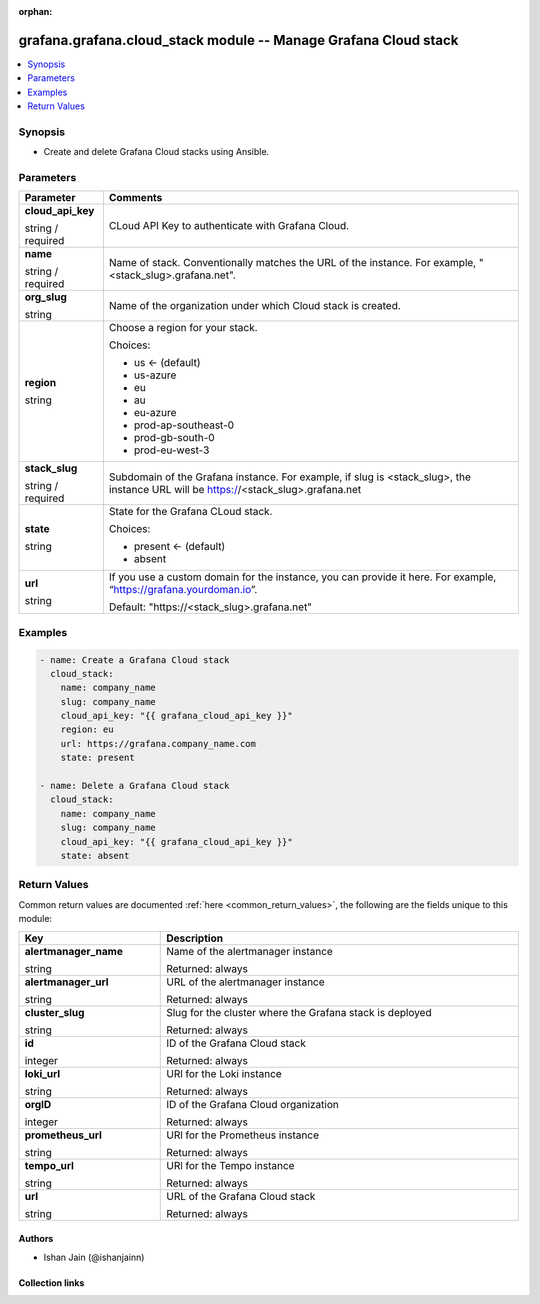 .. Document meta

:orphan:

.. |antsibull-internal-nbsp| unicode:: 0xA0
    :trim:

.. role:: ansible-attribute-support-label
.. role:: ansible-attribute-support-property
.. role:: ansible-attribute-support-full
.. role:: ansible-attribute-support-partial
.. role:: ansible-attribute-support-none
.. role:: ansible-attribute-support-na
.. role:: ansible-option-type
.. role:: ansible-option-elements
.. role:: ansible-option-required
.. role:: ansible-option-versionadded
.. role:: ansible-option-aliases
.. role:: ansible-option-choices
.. role:: ansible-option-choices-entry
.. role:: ansible-option-default
.. role:: ansible-option-default-bold
.. role:: ansible-option-configuration
.. role:: ansible-option-returned-bold
.. role:: ansible-option-sample-bold

.. Anchors

.. _ansible_collections.grafana.grafana.cloud_stack_module:

.. Anchors: short name for ansible.builtin

.. Anchors: aliases



.. Title

grafana.grafana.cloud_stack module -- Manage Grafana Cloud stack
++++++++++++++++++++++++++++++++++++++++++++++++++++++++++++++++

.. version_added

.. versionadded:: 0.0.1 of grafana.grafana

.. contents::
   :local:
   :depth: 1

.. Deprecated


Synopsis
--------

.. Description

- Create and delete Grafana Cloud stacks using Ansible.


.. Aliases


.. Requirements






.. Options

Parameters
----------


.. rst-class:: ansible-option-table

.. list-table::
  :width: 100%
  :widths: auto
  :header-rows: 1

  * - Parameter
    - Comments

  * - .. raw:: html

        <div class="ansible-option-cell">
        <div class="ansibleOptionAnchor" id="parameter-cloud_api_key"></div>

      .. _ansible_collections.grafana.grafana.cloud_stack_module__parameter-cloud_api_key:

      .. rst-class:: ansible-option-title

      **cloud_api_key**

      .. raw:: html

        <a class="ansibleOptionLink" href="#parameter-cloud_api_key" title="Permalink to this option"></a>

      .. rst-class:: ansible-option-type-line

      :ansible-option-type:`string` / :ansible-option-required:`required`

      .. raw:: html

        </div>

    - .. raw:: html

        <div class="ansible-option-cell">

      CLoud API Key to authenticate with Grafana Cloud.


      .. raw:: html

        </div>

  * - .. raw:: html

        <div class="ansible-option-cell">
        <div class="ansibleOptionAnchor" id="parameter-name"></div>

      .. _ansible_collections.grafana.grafana.cloud_stack_module__parameter-name:

      .. rst-class:: ansible-option-title

      **name**

      .. raw:: html

        <a class="ansibleOptionLink" href="#parameter-name" title="Permalink to this option"></a>

      .. rst-class:: ansible-option-type-line

      :ansible-option-type:`string` / :ansible-option-required:`required`

      .. raw:: html

        </div>

    - .. raw:: html

        <div class="ansible-option-cell">

      Name of stack. Conventionally matches the URL of the instance. For example, "<stack_slug>.grafana.net".


      .. raw:: html

        </div>

  * - .. raw:: html

        <div class="ansible-option-cell">
        <div class="ansibleOptionAnchor" id="parameter-org_slug"></div>

      .. _ansible_collections.grafana.grafana.cloud_stack_module__parameter-org_slug:

      .. rst-class:: ansible-option-title

      **org_slug**

      .. raw:: html

        <a class="ansibleOptionLink" href="#parameter-org_slug" title="Permalink to this option"></a>

      .. rst-class:: ansible-option-type-line

      :ansible-option-type:`string`

      .. raw:: html

        </div>

    - .. raw:: html

        <div class="ansible-option-cell">

      Name of the organization under which Cloud stack is created.


      .. raw:: html

        </div>

  * - .. raw:: html

        <div class="ansible-option-cell">
        <div class="ansibleOptionAnchor" id="parameter-region"></div>

      .. _ansible_collections.grafana.grafana.cloud_stack_module__parameter-region:

      .. rst-class:: ansible-option-title

      **region**

      .. raw:: html

        <a class="ansibleOptionLink" href="#parameter-region" title="Permalink to this option"></a>

      .. rst-class:: ansible-option-type-line

      :ansible-option-type:`string`

      .. raw:: html

        </div>

    - .. raw:: html

        <div class="ansible-option-cell">

      Choose a region for your stack.


      .. rst-class:: ansible-option-line

      :ansible-option-choices:`Choices:`

      - :ansible-option-default-bold:`us` :ansible-option-default:`← (default)`
      - :ansible-option-choices-entry:`us-azure`
      - :ansible-option-choices-entry:`eu`
      - :ansible-option-choices-entry:`au`
      - :ansible-option-choices-entry:`eu-azure`
      - :ansible-option-choices-entry:`prod-ap-southeast-0`
      - :ansible-option-choices-entry:`prod-gb-south-0`
      - :ansible-option-choices-entry:`prod-eu-west-3`

      .. raw:: html

        </div>

  * - .. raw:: html

        <div class="ansible-option-cell">
        <div class="ansibleOptionAnchor" id="parameter-stack_slug"></div>

      .. _ansible_collections.grafana.grafana.cloud_stack_module__parameter-stack_slug:

      .. rst-class:: ansible-option-title

      **stack_slug**

      .. raw:: html

        <a class="ansibleOptionLink" href="#parameter-stack_slug" title="Permalink to this option"></a>

      .. rst-class:: ansible-option-type-line

      :ansible-option-type:`string` / :ansible-option-required:`required`

      .. raw:: html

        </div>

    - .. raw:: html

        <div class="ansible-option-cell">

      Subdomain of the Grafana instance. For example, if slug is <stack_slug>, the instance URL will be https://<stack_slug>.grafana.net


      .. raw:: html

        </div>

  * - .. raw:: html

        <div class="ansible-option-cell">
        <div class="ansibleOptionAnchor" id="parameter-state"></div>

      .. _ansible_collections.grafana.grafana.cloud_stack_module__parameter-state:

      .. rst-class:: ansible-option-title

      **state**

      .. raw:: html

        <a class="ansibleOptionLink" href="#parameter-state" title="Permalink to this option"></a>

      .. rst-class:: ansible-option-type-line

      :ansible-option-type:`string`

      .. raw:: html

        </div>

    - .. raw:: html

        <div class="ansible-option-cell">

      State for the Grafana CLoud stack.


      .. rst-class:: ansible-option-line

      :ansible-option-choices:`Choices:`

      - :ansible-option-default-bold:`present` :ansible-option-default:`← (default)`
      - :ansible-option-choices-entry:`absent`

      .. raw:: html

        </div>

  * - .. raw:: html

        <div class="ansible-option-cell">
        <div class="ansibleOptionAnchor" id="parameter-url"></div>

      .. _ansible_collections.grafana.grafana.cloud_stack_module__parameter-url:

      .. rst-class:: ansible-option-title

      **url**

      .. raw:: html

        <a class="ansibleOptionLink" href="#parameter-url" title="Permalink to this option"></a>

      .. rst-class:: ansible-option-type-line

      :ansible-option-type:`string`

      .. raw:: html

        </div>

    - .. raw:: html

        <div class="ansible-option-cell">

      If you use a custom domain for the instance, you can provide it here. For example, “https://grafana.yourdoman.io”.


      .. rst-class:: ansible-option-line

      :ansible-option-default-bold:`Default:` :ansible-option-default:`"https://\<stack\_slug\>.grafana.net"`

      .. raw:: html

        </div>


.. Attributes


.. Notes


.. Seealso


.. Examples

Examples
--------

.. code-block:: yaml+jinja

    
    - name: Create a Grafana Cloud stack
      cloud_stack:
        name: company_name
        slug: company_name
        cloud_api_key: "{{ grafana_cloud_api_key }}"
        region: eu
        url: https://grafana.company_name.com
        state: present

    - name: Delete a Grafana Cloud stack
      cloud_stack:
        name: company_name
        slug: company_name
        cloud_api_key: "{{ grafana_cloud_api_key }}"
        state: absent




.. Facts


.. Return values

Return Values
-------------
Common return values are documented :ref:`here <common_return_values>`, the following are the fields unique to this module:

.. rst-class:: ansible-option-table

.. list-table::
  :width: 100%
  :widths: auto
  :header-rows: 1

  * - Key
    - Description

  * - .. raw:: html

        <div class="ansible-option-cell">
        <div class="ansibleOptionAnchor" id="return-alertmanager_name"></div>

      .. _ansible_collections.grafana.grafana.cloud_stack_module__return-alertmanager_name:

      .. rst-class:: ansible-option-title

      **alertmanager_name**

      .. raw:: html

        <a class="ansibleOptionLink" href="#return-alertmanager_name" title="Permalink to this return value"></a>

      .. rst-class:: ansible-option-type-line

      :ansible-option-type:`string`

      .. raw:: html

        </div>

    - .. raw:: html

        <div class="ansible-option-cell">

      Name of the alertmanager instance


      .. rst-class:: ansible-option-line

      :ansible-option-returned-bold:`Returned:` always


      .. raw:: html

        </div>


  * - .. raw:: html

        <div class="ansible-option-cell">
        <div class="ansibleOptionAnchor" id="return-alertmanager_url"></div>

      .. _ansible_collections.grafana.grafana.cloud_stack_module__return-alertmanager_url:

      .. rst-class:: ansible-option-title

      **alertmanager_url**

      .. raw:: html

        <a class="ansibleOptionLink" href="#return-alertmanager_url" title="Permalink to this return value"></a>

      .. rst-class:: ansible-option-type-line

      :ansible-option-type:`string`

      .. raw:: html

        </div>

    - .. raw:: html

        <div class="ansible-option-cell">

      URL of the alertmanager instance


      .. rst-class:: ansible-option-line

      :ansible-option-returned-bold:`Returned:` always


      .. raw:: html

        </div>


  * - .. raw:: html

        <div class="ansible-option-cell">
        <div class="ansibleOptionAnchor" id="return-cluster_slug"></div>

      .. _ansible_collections.grafana.grafana.cloud_stack_module__return-cluster_slug:

      .. rst-class:: ansible-option-title

      **cluster_slug**

      .. raw:: html

        <a class="ansibleOptionLink" href="#return-cluster_slug" title="Permalink to this return value"></a>

      .. rst-class:: ansible-option-type-line

      :ansible-option-type:`string`

      .. raw:: html

        </div>

    - .. raw:: html

        <div class="ansible-option-cell">

      Slug for the cluster where the Grafana stack is deployed


      .. rst-class:: ansible-option-line

      :ansible-option-returned-bold:`Returned:` always


      .. raw:: html

        </div>


  * - .. raw:: html

        <div class="ansible-option-cell">
        <div class="ansibleOptionAnchor" id="return-id"></div>

      .. _ansible_collections.grafana.grafana.cloud_stack_module__return-id:

      .. rst-class:: ansible-option-title

      **id**

      .. raw:: html

        <a class="ansibleOptionLink" href="#return-id" title="Permalink to this return value"></a>

      .. rst-class:: ansible-option-type-line

      :ansible-option-type:`integer`

      .. raw:: html

        </div>

    - .. raw:: html

        <div class="ansible-option-cell">

      ID of the Grafana Cloud stack


      .. rst-class:: ansible-option-line

      :ansible-option-returned-bold:`Returned:` always


      .. raw:: html

        </div>


  * - .. raw:: html

        <div class="ansible-option-cell">
        <div class="ansibleOptionAnchor" id="return-loki_url"></div>

      .. _ansible_collections.grafana.grafana.cloud_stack_module__return-loki_url:

      .. rst-class:: ansible-option-title

      **loki_url**

      .. raw:: html

        <a class="ansibleOptionLink" href="#return-loki_url" title="Permalink to this return value"></a>

      .. rst-class:: ansible-option-type-line

      :ansible-option-type:`string`

      .. raw:: html

        </div>

    - .. raw:: html

        <div class="ansible-option-cell">

      URl for the Loki instance


      .. rst-class:: ansible-option-line

      :ansible-option-returned-bold:`Returned:` always


      .. raw:: html

        </div>


  * - .. raw:: html

        <div class="ansible-option-cell">
        <div class="ansibleOptionAnchor" id="return-orgID"></div>

      .. _ansible_collections.grafana.grafana.cloud_stack_module__return-orgid:

      .. rst-class:: ansible-option-title

      **orgID**

      .. raw:: html

        <a class="ansibleOptionLink" href="#return-orgID" title="Permalink to this return value"></a>

      .. rst-class:: ansible-option-type-line

      :ansible-option-type:`integer`

      .. raw:: html

        </div>

    - .. raw:: html

        <div class="ansible-option-cell">

      ID of the Grafana Cloud organization


      .. rst-class:: ansible-option-line

      :ansible-option-returned-bold:`Returned:` always


      .. raw:: html

        </div>


  * - .. raw:: html

        <div class="ansible-option-cell">
        <div class="ansibleOptionAnchor" id="return-prometheus_url"></div>

      .. _ansible_collections.grafana.grafana.cloud_stack_module__return-prometheus_url:

      .. rst-class:: ansible-option-title

      **prometheus_url**

      .. raw:: html

        <a class="ansibleOptionLink" href="#return-prometheus_url" title="Permalink to this return value"></a>

      .. rst-class:: ansible-option-type-line

      :ansible-option-type:`string`

      .. raw:: html

        </div>

    - .. raw:: html

        <div class="ansible-option-cell">

      URl for the Prometheus instance


      .. rst-class:: ansible-option-line

      :ansible-option-returned-bold:`Returned:` always


      .. raw:: html

        </div>


  * - .. raw:: html

        <div class="ansible-option-cell">
        <div class="ansibleOptionAnchor" id="return-tempo_url"></div>

      .. _ansible_collections.grafana.grafana.cloud_stack_module__return-tempo_url:

      .. rst-class:: ansible-option-title

      **tempo_url**

      .. raw:: html

        <a class="ansibleOptionLink" href="#return-tempo_url" title="Permalink to this return value"></a>

      .. rst-class:: ansible-option-type-line

      :ansible-option-type:`string`

      .. raw:: html

        </div>

    - .. raw:: html

        <div class="ansible-option-cell">

      URl for the Tempo instance


      .. rst-class:: ansible-option-line

      :ansible-option-returned-bold:`Returned:` always


      .. raw:: html

        </div>


  * - .. raw:: html

        <div class="ansible-option-cell">
        <div class="ansibleOptionAnchor" id="return-url"></div>

      .. _ansible_collections.grafana.grafana.cloud_stack_module__return-url:

      .. rst-class:: ansible-option-title

      **url**

      .. raw:: html

        <a class="ansibleOptionLink" href="#return-url" title="Permalink to this return value"></a>

      .. rst-class:: ansible-option-type-line

      :ansible-option-type:`string`

      .. raw:: html

        </div>

    - .. raw:: html

        <div class="ansible-option-cell">

      URL of the Grafana Cloud stack


      .. rst-class:: ansible-option-line

      :ansible-option-returned-bold:`Returned:` always


      .. raw:: html

        </div>



..  Status (Presently only deprecated)


.. Authors

Authors
~~~~~~~

- Ishan Jain (@ishanjainn)



.. Extra links

Collection links
~~~~~~~~~~~~~~~~

.. raw:: html

  <p class="ansible-links">
    <a href="https://github.com/grafana/grafana-ansible-collection/issues" aria-role="button" target="_blank" rel="noopener external">Issue Tracker</a>
    <a href="https://github.com/grafana/grafana-ansible-collection" aria-role="button" target="_blank" rel="noopener external">Repository (Sources)</a>
  </p>

.. Parsing errors

